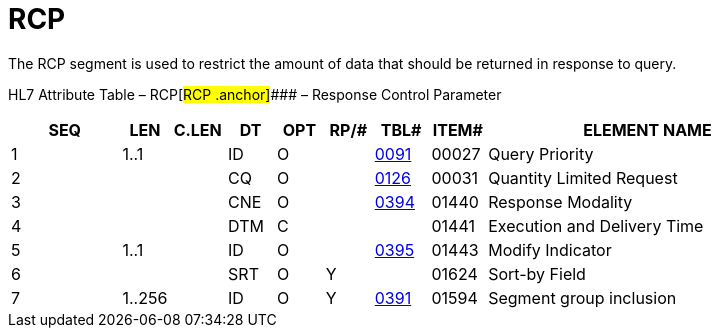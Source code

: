 = RCP
:render_as: Level3
:v291_section: 5.5.6

The RCP segment is used to restrict the amount of data that should be returned in response to query.

HL7 Attribute Table – RCP[#RCP .anchor]#### – Response Control Parameter

[width="100%",cols="14%,6%,7%,6%,6%,6%,7%,7%,41%",options="header",]

|===

|SEQ |LEN |C.LEN |DT |OPT |RP/# |TBL# |ITEM# |ELEMENT NAME

|1 |1..1 | |ID |O | |file:///E:\V2\v2.9%20final%20Nov%20from%20Frank\V29_CH02C_Tables.docx#HL70091[0091] |00027 |Query Priority

|2 | | |CQ |O | |file:///E:\V2\v2.9%20final%20Nov%20from%20Frank\V29_CH02C_Tables.docx#HL70126[0126] |00031 |Quantity Limited Request

|3 | | |CNE |O | |file:///E:\V2\v2.9%20final%20Nov%20from%20Frank\V29_CH02C_Tables.docx#HL70394[0394] |01440 |Response Modality

|4 | | |DTM |C | | |01441 |Execution and Delivery Time

|5 |1..1 | |ID |O | |file:///E:\V2\v2.9%20final%20Nov%20from%20Frank\V29_CH02C_Tables.docx#HL70395[0395] |01443 |Modify Indicator

|6 | | |SRT |O |Y | |01624 |Sort-by Field

|7 |1..256 | |ID |O |Y |file:///E:\V2\v2.9%20final%20Nov%20from%20Frank\V29_CH02C_Tables.docx#HL70391[0391] |01594 |Segment group inclusion

|===

